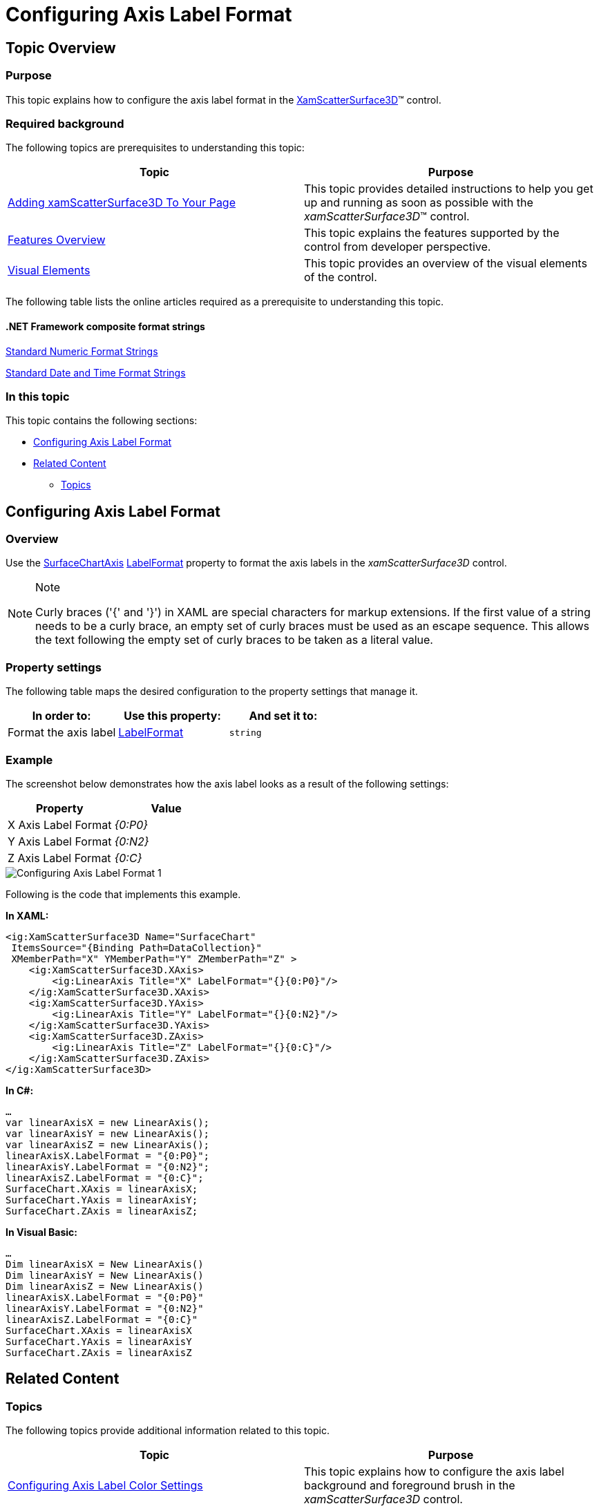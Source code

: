 ﻿////

|metadata|
{
    "name": "surfacechart-configuring-axis-label-format",
    "controlName": ["{SurfaceChartName}"],
    "tags": [],
    "guid": "fcecd1a6-96da-456e-bf39-83ac136f111c",  
    "buildFlags": ["wpf"],
    "createdOn": "2016-03-02T12:12:21.2034861Z"
}
|metadata|
////

= Configuring Axis Label Format

== Topic Overview

=== Purpose

This topic explains how to configure the axis label format in the link:{SurfaceChartLink}.xamscattersurface3d_members.html[XamScatterSurface3D]™ control.

=== Required background

The following topics are prerequisites to understanding this topic:

[options="header", cols="a,a"]
|====
|Topic|Purpose

| link:surfacechart-getting-started-with-surfacechart.html[Adding xamScatterSurface3D To Your Page]
|This topic provides detailed instructions to help you get up and running as soon as possible with the _xamScatterSurface3D_™ control.

| link:surfacechart-features-overview.html[Features Overview]
|This topic explains the features supported by the control from developer perspective.

| link:surfacechart-visual-elements.html[Visual Elements]
|This topic provides an overview of the visual elements of the control.

|====

The following table lists the online articles required as a prerequisite to understanding this topic.

==== *.NET Framework composite format strings* 


link:http://msdn.microsoft.com/en-us/library/dwhawy9k.aspx[Standard Numeric Format Strings] 

link:http://msdn.microsoft.com/en-us/library/az4se3k1(v=VS.100).aspx[Standard Date and Time Format Strings] 



=== In this topic

This topic contains the following sections:

* <<_Ref443558180, Configuring Axis Label Format >>
* <<_Ref443558185, Related Content >>

** <<_Ref443558189,Topics>>

[[_Ref443558180]]
== Configuring Axis Label Format

=== Overview

Use the link:{SurfaceChartLink}.surfacechartaxis.html[SurfaceChartAxis] link:{SurfaceChartLink}.surfacechartaxis~labelformat.html[LabelFormat] property to format the axis labels in the  _xamScatterSurface3D_   control.

.Note
[NOTE]
====
Curly braces ('{' and '}') in XAML are special characters for markup extensions. If the first value of a string needs to be a curly brace, an empty set of curly braces must be used as an escape sequence. This allows the text following the empty set of curly braces to be taken as a literal value.
====

=== Property settings

The following table maps the desired configuration to the property settings that manage it.

[options="header", cols="a,a,a"]
|====
|In order to:|Use this property:|And set it to:

|Format the axis label
| link:{SurfaceChartLink}.surfacechartaxis~labelformat.html[LabelFormat]
|`string`

|====

=== Example

The screenshot below demonstrates how the axis label looks as a result of the following settings:

[options="header", cols="a,a"]
|====
|Property|Value

|X Axis Label Format
|_{0:P0}_

|Y Axis Label Format
|_{0:N2}_

|Z Axis Label Format
|_{0:C}_

|====

image::images/Configuring_Axis_Label_Format_1.png[]

Following is the code that implements this example.

*In XAML:*

[source,xaml]
----
<ig:XamScatterSurface3D Name="SurfaceChart" 
 ItemsSource="{Binding Path=DataCollection}" 
 XMemberPath="X" YMemberPath="Y" ZMemberPath="Z" >
    <ig:XamScatterSurface3D.XAxis>
        <ig:LinearAxis Title="X" LabelFormat="{}{0:P0}"/>
    </ig:XamScatterSurface3D.XAxis>
    <ig:XamScatterSurface3D.YAxis>
        <ig:LinearAxis Title="Y" LabelFormat="{}{0:N2}"/>
    </ig:XamScatterSurface3D.YAxis>
    <ig:XamScatterSurface3D.ZAxis>
        <ig:LinearAxis Title="Z" LabelFormat="{}{0:C}"/>
    </ig:XamScatterSurface3D.ZAxis>
</ig:XamScatterSurface3D>
----

*In C#:*

[source,csharp]
----
…
var linearAxisX = new LinearAxis();
var linearAxisY = new LinearAxis();
var linearAxisZ = new LinearAxis();
linearAxisX.LabelFormat = "{0:P0}";
linearAxisY.LabelFormat = "{0:N2}";
linearAxisZ.LabelFormat = "{0:C}";
SurfaceChart.XAxis = linearAxisX;
SurfaceChart.YAxis = linearAxisY;
SurfaceChart.ZAxis = linearAxisZ;
----

*In Visual Basic:*

[source,vb]
----
…
Dim linearAxisX = New LinearAxis()
Dim linearAxisY = New LinearAxis()
Dim linearAxisZ = New LinearAxis()
linearAxisX.LabelFormat = "{0:P0}"
linearAxisY.LabelFormat = "{0:N2}"
linearAxisZ.LabelFormat = "{0:C}"
SurfaceChart.XAxis = linearAxisX
SurfaceChart.YAxis = linearAxisY
SurfaceChart.ZAxis = linearAxisZ
----

[[_Ref443558185]]
== Related Content

[[_Ref443558189]]

=== Topics

The following topics provide additional information related to this topic.

[options="header", cols="a,a"]
|====
|Topic|Purpose

| link:surfacechart-configuring-axis-label-color-settings.html[Configuring Axis Label Color Settings]
|This topic explains how to configure the axis label background and foreground brush in the _xamScatterSurface3D_ control.

| link:surfacechart-configuring-axis-label-font-settings.html[Configuring Axis Label Font Settings]
|This topic explains how to configure the axis label font settings in the _xamScatterSurface3D_ control.

| link:surfacechart-configuring-axis-label-offset.html[Configuring Axis Label Offset]
|This topic explains how to configure the label offset from its axis in the _xamScatterSurface3D_ control.

| link:surfacechart-configuring-axis-label-visibility-settings.html[Configuring Axis Label Visibility Settings]
|This topic explains how to configure the axis label visibility and opacity in the _xamScatterSurface3D_ control.

| link:surfacechart-axis-label-templating.html[Axis Label Templating]
|This topic explains how to re-template the axis label in the _xamScatterSurface3D_ control.

|====